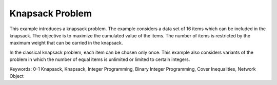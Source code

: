 Knapsack Problem
==================

This example introduces a knapsack problem. The example considers a data set of 16 items which can be included in the knapsack. The objective is to maximize the cumulated value of the items. The number of items is restricted by the maximum weight that can be carried in the knapsack. 

In the classical knapsack problem, each item can be chosen only once. This example also considers variants of the problem in which the number of equal items is unlimited or limited to certain integers. 

Keywords:
0-1 Knapsack, Knapsack, Integer Programming, Binary Integer Programming, Cover Inequalities, Network Object

.. meta::
   :keywords: 0-1 Knapsack, Knapsack, Integer Programming, Binary Integer Programming, Cover Inequalities, Network Object

 